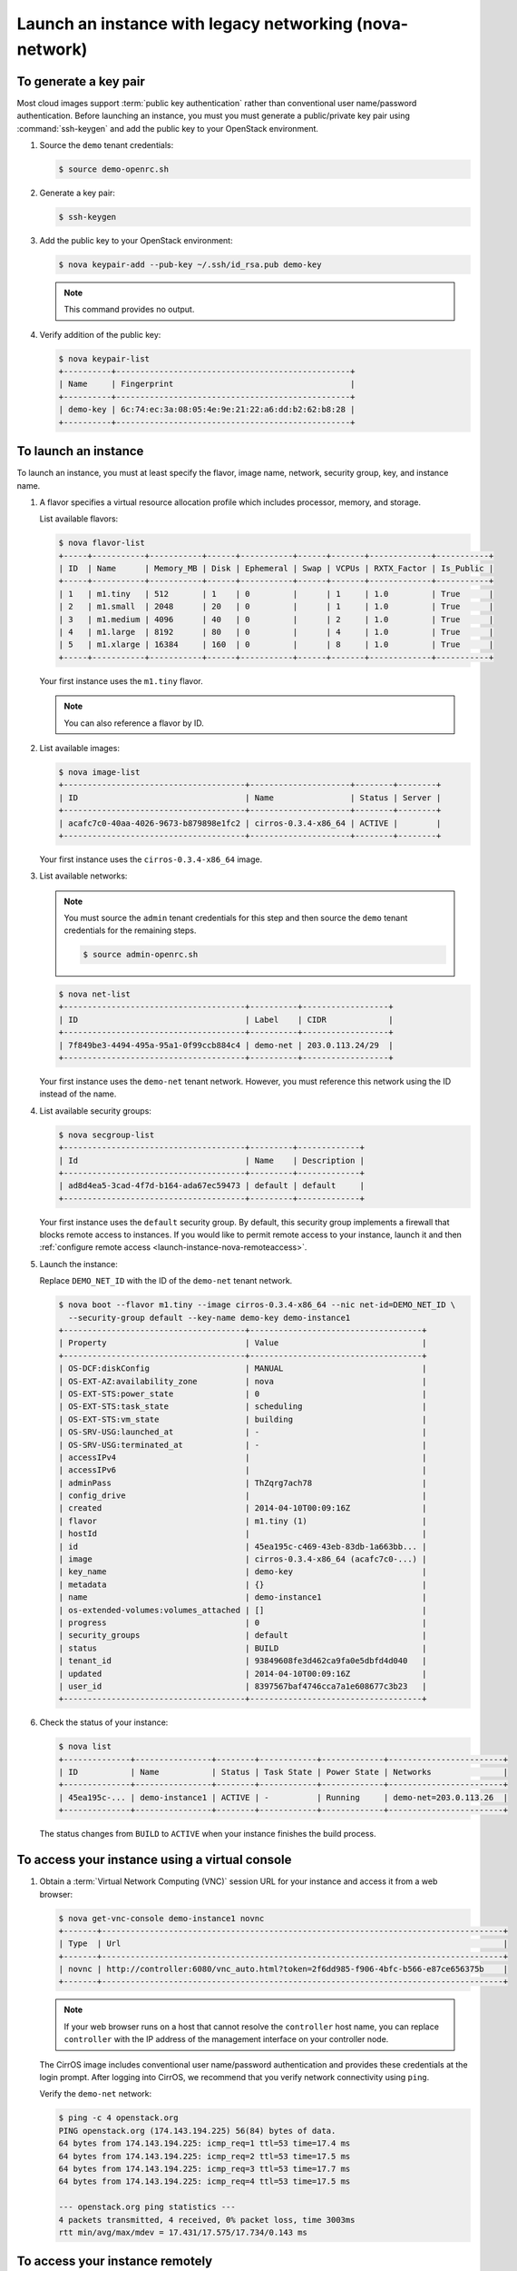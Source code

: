 ========================================================
Launch an instance with legacy networking (nova-network)
========================================================

To generate a key pair
~~~~~~~~~~~~~~~~~~~~~~

Most cloud images support :term:`public key authentication`
rather than conventional user name/password authentication.
Before launching an instance, you must you must generate
a public/private key pair using :command:`ssh-keygen` and
add the public key to your OpenStack environment.

1. Source the ``demo`` tenant credentials:

   .. code-block:: console

      $ source demo-openrc.sh

2. Generate a key pair:

   .. code-block:: console

      $ ssh-keygen

3. Add the public key to your OpenStack environment:

   .. code-block:: console

      $ nova keypair-add --pub-key ~/.ssh/id_rsa.pub demo-key

   .. note::

      This command provides no output.

4. Verify addition of the public key:

   .. code-block:: console

      $ nova keypair-list
      +----------+-------------------------------------------------+
      | Name     | Fingerprint                                     |
      +----------+-------------------------------------------------+
      | demo-key | 6c:74:ec:3a:08:05:4e:9e:21:22:a6:dd:b2:62:b8:28 |
      +----------+-------------------------------------------------+

To launch an instance
~~~~~~~~~~~~~~~~~~~~~
To launch an instance, you must at least specify the flavor, image
name, network, security group, key, and instance name.

1. A flavor specifies a virtual resource allocation profile which
   includes processor, memory, and storage.

   List available flavors:

   .. code-block:: console

      $ nova flavor-list
      +-----+-----------+-----------+------+-----------+------+-------+-------------+-----------+
      | ID  | Name      | Memory_MB | Disk | Ephemeral | Swap | VCPUs | RXTX_Factor | Is_Public |
      +-----+-----------+-----------+------+-----------+------+-------+-------------+-----------+
      | 1   | m1.tiny   | 512       | 1    | 0         |      | 1     | 1.0         | True      |
      | 2   | m1.small  | 2048      | 20   | 0         |      | 1     | 1.0         | True      |
      | 3   | m1.medium | 4096      | 40   | 0         |      | 2     | 1.0         | True      |
      | 4   | m1.large  | 8192      | 80   | 0         |      | 4     | 1.0         | True      |
      | 5   | m1.xlarge | 16384     | 160  | 0         |      | 8     | 1.0         | True      |
      +-----+-----------+-----------+------+-----------+------+-------+-------------+-----------+

   Your first instance uses the ``m1.tiny`` flavor.

   .. note::

      You can also reference a flavor by ID.

2. List available images:

   .. code-block:: console

      $ nova image-list
      +--------------------------------------+---------------------+--------+--------+
      | ID                                   | Name                | Status | Server |
      +--------------------------------------+---------------------+--------+--------+
      | acafc7c0-40aa-4026-9673-b879898e1fc2 | cirros-0.3.4-x86_64 | ACTIVE |        |
      +--------------------------------------+---------------------+--------+--------+

   Your first instance uses the ``cirros-0.3.4-x86_64`` image.

3. List available networks:

   .. note::

      You must source the ``admin`` tenant credentials for this step and
      then source the ``demo`` tenant credentials for the remaining steps.

      .. code-block:: console

         $ source admin-openrc.sh

   .. code-block:: console

      $ nova net-list
      +--------------------------------------+----------+------------------+
      | ID                                   | Label    | CIDR             |
      +--------------------------------------+----------+------------------+
      | 7f849be3-4494-495a-95a1-0f99ccb884c4 | demo-net | 203.0.113.24/29  |
      +--------------------------------------+----------+------------------+

   Your first instance uses the ``demo-net`` tenant network. However,
   you must reference this network using the ID instead of the name.

4. List available security groups:

   .. code-block:: console

      $ nova secgroup-list
      +--------------------------------------+---------+-------------+
      | Id                                   | Name    | Description |
      +--------------------------------------+---------+-------------+
      | ad8d4ea5-3cad-4f7d-b164-ada67ec59473 | default | default     |
      +--------------------------------------+---------+-------------+

   Your first instance uses the ``default`` security
   group. By default, this security group implements a firewall that
   blocks remote access to instances. If you would like to permit
   remote access to your instance, launch it and then
   :ref:`configure remote access <launch-instance-nova-remoteaccess>`.

5. Launch the instance:

   Replace ``DEMO_NET_ID`` with the ID of the ``demo-net`` tenant network.

   .. code-block:: console

      $ nova boot --flavor m1.tiny --image cirros-0.3.4-x86_64 --nic net-id=DEMO_NET_ID \
        --security-group default --key-name demo-key demo-instance1
      +--------------------------------------+------------------------------------+
      | Property                             | Value                              |
      +--------------------------------------+------------------------------------+
      | OS-DCF:diskConfig                    | MANUAL                             |
      | OS-EXT-AZ:availability_zone          | nova                               |
      | OS-EXT-STS:power_state               | 0                                  |
      | OS-EXT-STS:task_state                | scheduling                         |
      | OS-EXT-STS:vm_state                  | building                           |
      | OS-SRV-USG:launched_at               | -                                  |
      | OS-SRV-USG:terminated_at             | -                                  |
      | accessIPv4                           |                                    |
      | accessIPv6                           |                                    |
      | adminPass                            | ThZqrg7ach78                       |
      | config_drive                         |                                    |
      | created                              | 2014-04-10T00:09:16Z               |
      | flavor                               | m1.tiny (1)                        |
      | hostId                               |                                    |
      | id                                   | 45ea195c-c469-43eb-83db-1a663bb... |
      | image                                | cirros-0.3.4-x86_64 (acafc7c0-...) |
      | key_name                             | demo-key                           |
      | metadata                             | {}                                 |
      | name                                 | demo-instance1                     |
      | os-extended-volumes:volumes_attached | []                                 |
      | progress                             | 0                                  |
      | security_groups                      | default                            |
      | status                               | BUILD                              |
      | tenant_id                            | 93849608fe3d462ca9fa0e5dbfd4d040   |
      | updated                              | 2014-04-10T00:09:16Z               |
      | user_id                              | 8397567baf4746cca7a1e608677c3b23   |
      +--------------------------------------+------------------------------------+

6. Check the status of your instance:

   .. code-block:: console

      $ nova list
      +--------------+----------------+--------+------------+-------------+------------------------+
      | ID           | Name           | Status | Task State | Power State | Networks               |
      +--------------+----------------+--------+------------+-------------+------------------------+
      | 45ea195c-... | demo-instance1 | ACTIVE | -          | Running     | demo-net=203.0.113.26  |
      +--------------+----------------+--------+------------+-------------+------------------------+

   The status changes from ``BUILD`` to ``ACTIVE``
   when your instance finishes the build process.

To access your instance using a virtual console
~~~~~~~~~~~~~~~~~~~~~~~~~~~~~~~~~~~~~~~~~~~~~~~

1. Obtain a :term:`Virtual Network Computing (VNC)`
   session URL for your instance and access it from a web browser:

   .. code-block:: console

      $ nova get-vnc-console demo-instance1 novnc
      +-------+------------------------------------------------------------------------------------+
      | Type  | Url                                                                                |
      +-------+------------------------------------------------------------------------------------+
      | novnc | http://controller:6080/vnc_auto.html?token=2f6dd985-f906-4bfc-b566-e87ce656375b    |
      +-------+------------------------------------------------------------------------------------+

   .. note::

      If your web browser runs on a host that cannot resolve the
      ``controller`` host name, you can replace ``controller`` with the
      IP address of the management interface on your controller node.

   The CirrOS image includes conventional user name/password
   authentication and provides these credentials at the login prompt.
   After logging into CirrOS, we recommend that you verify network
   connectivity using ``ping``.

   Verify the ``demo-net`` network:

   .. code-block:: console

      $ ping -c 4 openstack.org
      PING openstack.org (174.143.194.225) 56(84) bytes of data.
      64 bytes from 174.143.194.225: icmp_req=1 ttl=53 time=17.4 ms
      64 bytes from 174.143.194.225: icmp_req=2 ttl=53 time=17.5 ms
      64 bytes from 174.143.194.225: icmp_req=3 ttl=53 time=17.7 ms
      64 bytes from 174.143.194.225: icmp_req=4 ttl=53 time=17.5 ms

      --- openstack.org ping statistics ---
      4 packets transmitted, 4 received, 0% packet loss, time 3003ms
      rtt min/avg/max/mdev = 17.431/17.575/17.734/0.143 ms


.. _launch-instance-nova-remoteaccess:

To access your instance remotely
~~~~~~~~~~~~~~~~~~~~~~~~~~~~~~~~

1. Add rules to the ``default`` security group:

   a. Permit :term:`ICMP` (ping):

      .. code-block:: console

         $ nova secgroup-add-rule default icmp -1 -1 0.0.0.0/0
         +-------------+-----------+---------+-----------+--------------+
         | IP Protocol | From Port | To Port | IP Range  | Source Group |
         +-------------+-----------+---------+-----------+--------------+
         | icmp        | -1        | -1      | 0.0.0.0/0 |              |
         +-------------+-----------+---------+-----------+--------------+

   b. Permit secure shell (SSH) access:

      .. code-block:: console

         $ nova secgroup-add-rule default tcp 22 22 0.0.0.0/0
         +-------------+-----------+---------+-----------+--------------+
         | IP Protocol | From Port | To Port | IP Range  | Source Group |
         +-------------+-----------+---------+-----------+--------------+
         | tcp         | 22        | 22      | 0.0.0.0/0 |              |
         +-------------+-----------+---------+-----------+--------------+

2. Verify network connectivity using :command:`ping` from the
   controller node or any host on the external network:

   .. code-block:: console

      $ ping -c 4 203.0.113.26
      PING 203.0.113.102 (203.0.113.26) 56(84) bytes of data.
      64 bytes from 203.0.113.26: icmp_req=1 ttl=63 time=3.18 ms
      64 bytes from 203.0.113.26: icmp_req=2 ttl=63 time=0.981 ms
      64 bytes from 203.0.113.26: icmp_req=3 ttl=63 time=1.06 ms
      64 bytes from 203.0.113.26: icmp_req=4 ttl=63 time=0.929 ms

      --- 203.0.113.26 ping statistics ---
      4 packets transmitted, 4 received, 0% packet loss, time 3002ms
      rtt min/avg/max/mdev = 0.929/1.539/3.183/0.951 ms

3. Access your instance using SSH from the controller node or any
   host on the external network:

   .. code-block:: console

      $ ssh cirros@203.0.113.26
      The authenticity of host '203.0.113.26 (203.0.113.26)' can't be established.
      RSA key fingerprint is ed:05:e9:e7:52:a0:ff:83:68:94:c7:d1:f2:f8:e2:e9.
      Are you sure you want to continue connecting (yes/no)? yes
      Warning: Permanently added '203.0.113.26' (RSA) to the list of known hosts.
      $

   .. note::

      If your host does not contain the public/private key pair created
      in an earlier step, SSH prompts for the default password associated
      with the ``cirros`` user.

To attach a Block Storage volume to your instance
~~~~~~~~~~~~~~~~~~~~~~~~~~~~~~~~~~~~~~~~~~~~~~~~~

If your environment includes the Block Storage service, you can
attach a volume to the instance.

1. Source the ``demo`` credentials:

   .. code-block:: console

      $ source demo-openrc.sh

2. List volumes:

   .. code-block:: console

      $ nova volume-list
      +--------------+-----------+--------------+------+-------------+-------------+
      | ID           | Status    | Display Name | Size | Volume Type | Attached to |
      +--------------+-----------+--------------+------+-------------+-------------+
      | 158bea89-... | available |              | 1    | -           |             |
      +--------------+-----------+--------------+------+-------------+-------------+

3. Attach the ``demo-volume1`` volume to the ``demo-instance1`` instance:

   .. code-block:: console

      $ nova volume-attach demo-instance1 158bea89-07db-4ac2-8115-66c0d6a4bb48
      +----------+--------------------------------------+
      | Property | Value                                |
      +----------+--------------------------------------+
      | device   | /dev/vdb                             |
      | id       | 158bea89-07db-4ac2-8115-66c0d6a4bb48 |
      | serverId | 45ea195c-c469-43eb-83db-1a663bbad2fc |
      | volumeId | 158bea89-07db-4ac2-8115-66c0d6a4bb48 |
      +----------+--------------------------------------+

   .. note::

      You must reference volumes using the IDs instead of names.

4. List volumes:

   .. code-block:: console

      $ nova volume-list
      +--------------+-----------+--------------+------+-------------+--------------+
      | ID           | Status    | Display Name | Size | Volume Type | Attached to  |
      +--------------+-----------+--------------+------+-------------+--------------+
      | 158bea89-... | in-use    |              | 1    | -           | 45ea195c-... |
      +--------------+-----------+--------------+------+-------------+--------------+

   The ID of the ``demo-volume1`` volume should indicate ``in-use``
   status by the ID of the ``demo-instance1`` instance.

5. Access your instance using SSH from the controller node or any
   host on the external network and use the :command:`fdisk`
   command to verify presence of the volume as the
   ``/dev/vdb`` block storage device:

   .. code-block:: console

      $ ssh cirros@203.0.113.102
      $ sudo fdisk -l

      Disk /dev/vda: 1073 MB, 1073741824 bytes
      255 heads, 63 sectors/track, 130 cylinders, total 2097152 sectors
      Units = sectors of 1 * 512 = 512 bytes
      Sector size (logical/physical): 512 bytes / 512 bytes
      I/O size (minimum/optimal): 512 bytes / 512 bytes
      Disk identifier: 0x00000000

         Device Boot      Start         End      Blocks   Id  System
      /dev/vda1   *       16065     2088449     1036192+  83  Linux

      Disk /dev/vdb: 1073 MB, 1073741824 bytes
      16 heads, 63 sectors/track, 2080 cylinders, total 2097152 sectors
      Units = sectors of 1 * 512 = 512 bytes
      Sector size (logical/physical): 512 bytes / 512 bytes
      I/O size (minimum/optimal): 512 bytes / 512 bytes
      Disk identifier: 0x00000000

      Disk /dev/vdb doesn't contain a valid partition table

   .. note::

      You must create a partition table and file system to use the volume.

If your instance does not launch or seem to work as you expect, see the
`OpenStack Operations Guide <http://docs.openstack.org/ops>`__ for more
information or use one of the :doc:`many other options <common/app_support>`
to seek assistance. We want your environment to work!
